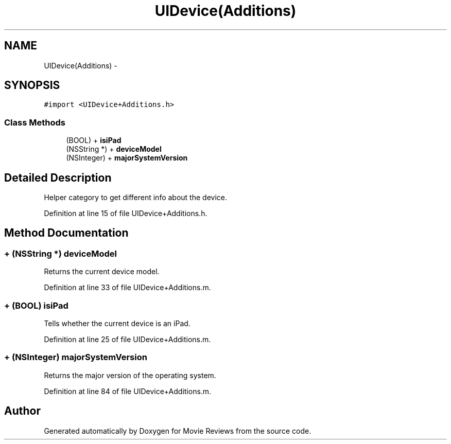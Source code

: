 .TH "UIDevice(Additions)" 3 "Tue Aug 11 2015" "Movie Reviews" \" -*- nroff -*-
.ad l
.nh
.SH NAME
UIDevice(Additions) \- 
.SH SYNOPSIS
.br
.PP
.PP
\fC#import <UIDevice+Additions\&.h>\fP
.SS "Class Methods"

.in +1c
.ti -1c
.RI "(BOOL) + \fBisiPad\fP"
.br
.ti -1c
.RI "(NSString *) + \fBdeviceModel\fP"
.br
.ti -1c
.RI "(NSInteger) + \fBmajorSystemVersion\fP"
.br
.in -1c
.SH "Detailed Description"
.PP 
Helper category to get different info about the device\&. 
.PP
Definition at line 15 of file UIDevice+Additions\&.h\&.
.SH "Method Documentation"
.PP 
.SS "+ (NSString *) deviceModel "
Returns the current device model\&. 
.PP
Definition at line 33 of file UIDevice+Additions\&.m\&.
.SS "+ (BOOL) isiPad "
Tells whether the current device is an iPad\&. 
.PP
Definition at line 25 of file UIDevice+Additions\&.m\&.
.SS "+ (NSInteger) majorSystemVersion "
Returns the major version of the operating system\&. 
.PP
Definition at line 84 of file UIDevice+Additions\&.m\&.

.SH "Author"
.PP 
Generated automatically by Doxygen for Movie Reviews from the source code\&.
